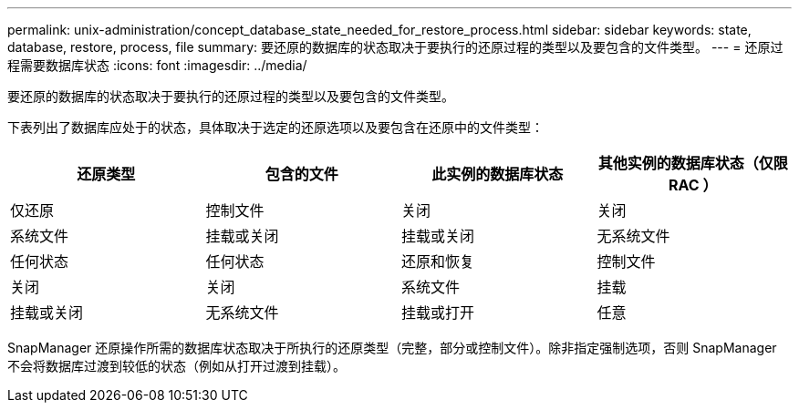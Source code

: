 ---
permalink: unix-administration/concept_database_state_needed_for_restore_process.html 
sidebar: sidebar 
keywords: state, database, restore, process, file 
summary: 要还原的数据库的状态取决于要执行的还原过程的类型以及要包含的文件类型。 
---
= 还原过程需要数据库状态
:icons: font
:imagesdir: ../media/


[role="lead"]
要还原的数据库的状态取决于要执行的还原过程的类型以及要包含的文件类型。

下表列出了数据库应处于的状态，具体取决于选定的还原选项以及要包含在还原中的文件类型：

|===
| 还原类型 | 包含的文件 | 此实例的数据库状态 | 其他实例的数据库状态（仅限 RAC ） 


 a| 
仅还原
 a| 
控制文件
 a| 
关闭
 a| 
关闭



 a| 
系统文件
 a| 
挂载或关闭
 a| 
挂载或关闭
 a| 
无系统文件



 a| 
任何状态
 a| 
任何状态
 a| 
还原和恢复
 a| 
控制文件



 a| 
关闭
 a| 
关闭
 a| 
系统文件
 a| 
挂载



 a| 
挂载或关闭
 a| 
无系统文件
 a| 
挂载或打开
 a| 
任意

|===
SnapManager 还原操作所需的数据库状态取决于所执行的还原类型（完整，部分或控制文件）。除非指定强制选项，否则 SnapManager 不会将数据库过渡到较低的状态（例如从打开过渡到挂载）。
